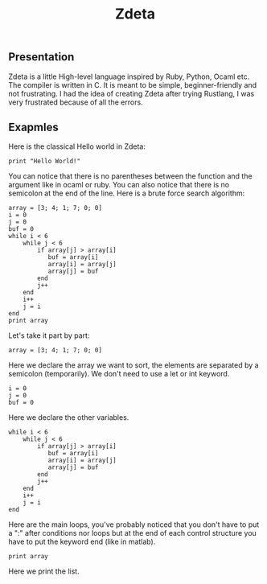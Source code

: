#+TITLE: Zdeta
** Presentation
Zdeta is a little High-level language inspired by Ruby, Python, Ocaml etc. The compiler is written in C. It is meant to be simple, beginner-friendly and not frustrating. I had the idea of creating Zdeta after trying Rustlang, I was very frustrated because of all the errors.
** Exapmles
Here is the classical Hello world in Zdeta:
#+BEGIN_SRC
print "Hello World!"
#+END_SRC
You can notice that there is no parentheses between the function and the argument like in ocaml or ruby. You can also notice that there is no semicolon at the end of the line. Here is a brute force search algorithm:
#+BEGIN_SRC
array = [3; 4; 1; 7; 0; 0]
i = 0
j = 0
buf = 0
while i < 6
    while j < 6
        if array[j] > array[i]
           buf = array[i]
           array[i] = array[j]
           array[j] = buf
        end
        j++
    end
    i++
    j = i
end
print array
#+END_SRC
Let's take it part by part:
#+BEGIN_SRC
array = [3; 4; 1; 7; 0; 0]
#+END_SRC
Here we declare the array we want to sort, the elements are separated by a semicolon (temporarily). We don't need to use a let or int keyword.
#+BEGIN_SRC
i = 0
j = 0
buf = 0
#+END_SRC
Here we declare the other variables.
#+BEGIN_SRC
while i < 6
    while j < 6
        if array[j] > array[i]
           buf = array[i]
           array[i] = array[j]
           array[j] = buf
        end
        j++
    end
    i++
    j = i
end
#+END_SRC
Here are the main loops, you've probably noticed that you don't have to put a ":" after conditions nor loops but at the end of each control structure you have to put the keyword end (like in matlab).
#+BEGIN_SRC
print array
#+END_SRC
Here we print the list.
